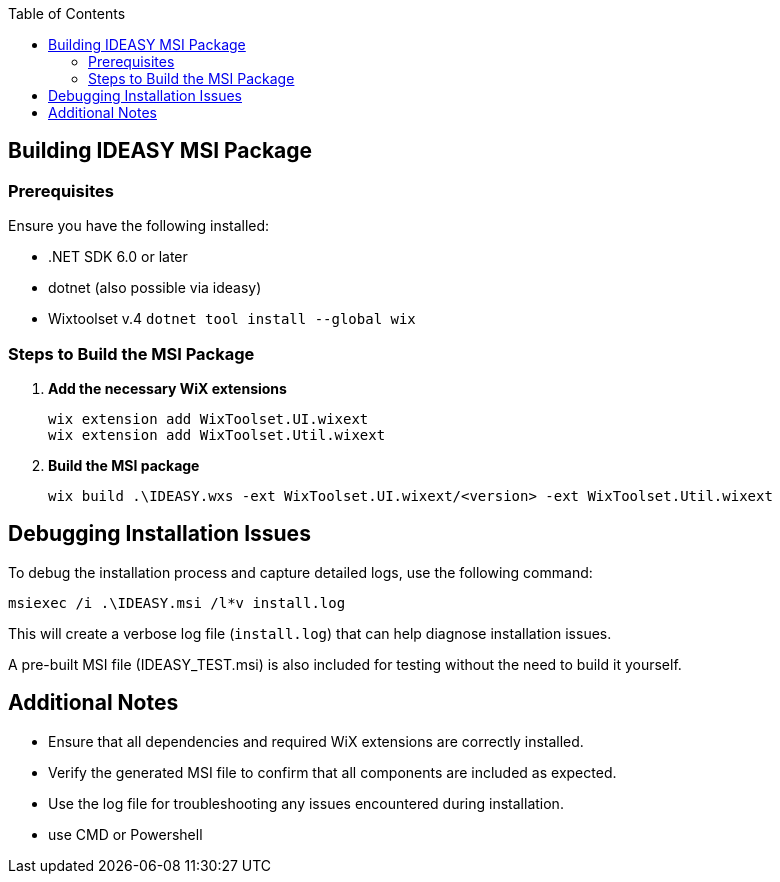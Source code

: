 :toc: macro
toc::[]

== Building IDEASY MSI Package

=== Prerequisites

Ensure you have the following installed:

- .NET SDK 6.0 or later
- dotnet (also possible via ideasy)
- Wixtoolset v.4 `dotnet tool install --global wix`

=== Steps to Build the MSI Package

1. **Add the necessary WiX extensions**

   wix extension add WixToolset.UI.wixext
   wix extension add WixToolset.Util.wixext

2. **Build the MSI package**

   wix build .\IDEASY.wxs -ext WixToolset.UI.wixext/<version> -ext WixToolset.Util.wixext

== Debugging Installation Issues

To debug the installation process and capture detailed logs, use the following command:

```
msiexec /i .\IDEASY.msi /l*v install.log
```

This will create a verbose log file (`install.log`) that can help diagnose installation issues.

A pre-built MSI file (IDEASY_TEST.msi) is also included for testing without the need to build it yourself.

== Additional Notes

- Ensure that all dependencies and required WiX extensions are correctly installed.
- Verify the generated MSI file to confirm that all components are included as expected.
- Use the log file for troubleshooting any issues encountered during installation.
- use CMD or Powershell
